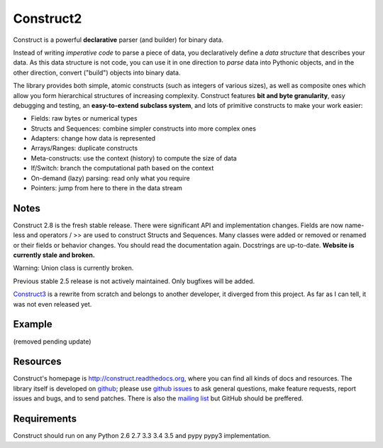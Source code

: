 Construct2
==========
Construct is a powerful **declarative** parser (and builder) for binary data.

Instead of writing *imperative code* to parse a piece of data, you declaratively
define a *data structure* that describes your data. As this data structure is not
code, you can use it in one direction to *parse* data into Pythonic objects, 
and in the other direction, convert ("build") objects into binary data.

The library provides both simple, atomic constructs (such as integers of various sizes), 
as well as composite ones which allow you form hierarchical structures of increasing complexity.
Construct features **bit and byte granularity**, easy debugging and testing, an 
**easy-to-extend subclass system**, and lots of primitive constructs to make your 
work easier:

* Fields: raw bytes or numerical types
* Structs and Sequences: combine simpler constructs into more complex ones
* Adapters: change how data is represented
* Arrays/Ranges: duplicate constructs
* Meta-constructs: use the context (history) to compute the size of data
* If/Switch: branch the computational path based on the context
* On-demand (lazy) parsing: read only what you require
* Pointers: jump from here to there in the data stream 


Notes
-----
Construct 2.8 is the fresh stable release. There were significant API and implementation changes. Fields are now name-less and operators / >> are used to construct Structs and Sequences. Many classes were added or removed or renamed or their fields or behavior changes. You should read the documentation again. Docstrings are up-to-date. **Website is currently stale and broken.**

Warning: Union class is currently broken.

Previous stable 2.5 release is not actively maintained. Only bugfixes will be added.

`Construct3 <http://tomerfiliba.com/blog/Survey-of-Construct3/>`_ is a rewrite from scratch and belongs to another developer, it diverged from this project. As far as I can tell, it was not even released yet.


Example
-------
(removed pending update)


Resources
---------
Construct's homepage is `<http://construct.readthedocs.org>`_, where you can find all kinds of docs and resources. The library itself is developed on `github <https://github.com/construct/construct>`_; please use `github issues <https://github.com/construct/construct/issues>`_ to ask general questions, make feature requests, report issues and bugs, and to send patches. There is also the `mailing list <https://groups.google.com/d/forum/construct3>`_ but GitHub should be preffered.


Requirements
------------
Construct should run on any Python 2.6 2.7 3.3 3.4 3.5 and pypy pypy3 implementation.

